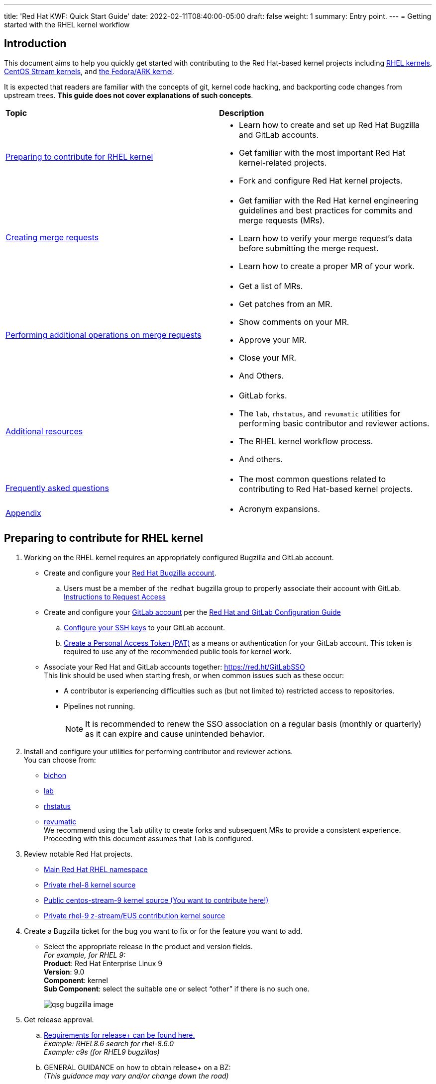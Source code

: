---
title: 'Red Hat KWF: Quick Start Guide'
date: 2022-02-11T08:40:00-05:00
draft: false
weight: 1
summary: Entry point.
---
= Getting started with the RHEL kernel workflow

== Introduction

This document aims to help you quickly get started with contributing to the Red Hat-based kernel projects including https://gitlab.com/redhat/rhel/src/kernel[RHEL kernels], https://gitlab.com/centos-stream/src/kernel[CentOS Stream kernels], and https://gitlab.com/cki-project/kernel-ark[the Fedora/ARK kernel].

It is expected that readers are familiar with the concepts of git, kernel code hacking, and backporting code changes from upstream trees. *This guide does not cover explanations of such concepts*.

|===
| *Topic* | *Description*
| <<Preparing to contribute for RHEL kernel>> a|
* Learn how to create and set up Red Hat Bugzilla and GitLab accounts.
* Get familiar with the most important Red Hat kernel-related projects.
* Fork and configure Red Hat kernel projects.

| <<Creating merge requests>> a|
* Get familiar with the Red Hat kernel engineering guidelines and best practices for commits and merge requests (MRs).
* Learn how to verify your merge request's data before submitting the merge request.
* Learn how to create a proper MR of your work.

| <<Performing additional operations on merge requests>> a|
* Get a list of MRs.
* Get patches from an MR.
* Show comments on your MR.
* Approve your MR.
* Close your MR.
* And Others.

| <<Additional resources>> a|
* GitLab forks.
* The `lab`, `rhstatus`, and `revumatic` utilities for performing basic contributor and reviewer actions.
* The RHEL kernel workflow process.
* And others.

| <<Frequently asked questions>> a|
* The most common questions related to contributing to Red Hat-based kernel projects.

| <<Appendix>> a|
* Acronym expansions.

|===

== Preparing to contribute for RHEL kernel

. Working on the RHEL kernel requires an appropriately configured Bugzilla and GitLab account.
* Create and configure your https://bugzilla.redhat.com/createaccount.cgi[Red Hat Bugzilla account].
.. Users must be a member of the `redhat` bugzilla group to properly associate their account with GitLab. +
https://redhat.service-now.com/help?id=kb_article_view&sysparm_article=KB0009257[Instructions to Request Access]
* Create and configure your https://gitlab.com/users/sign_up[GitLab account] per the  xref:rh_and_gitlab_configuration.adoc#_gitlab_account_creation[Red Hat and GitLab Configuration Guide]
.. xref:rh_and_gitlab_configuration.adoc#_gitlab_ssh_configuration[Configure your SSH keys] to your GitLab account.
.. xref:rh_and_gitlab_configuration.adoc#_gitlab_personal_access_tokens[Create a Personal Access Token (PAT)] as a means or authentication for your GitLab account. This token is required to use any of the recommended public tools for kernel work.
* Associate your Red Hat and GitLab accounts together: https://red.ht/GitLabSSO +
This link should be used when starting fresh, or when common issues such as these occur:
** A contributor is experiencing difficulties such as (but not limited to) restricted access to repositories. +
** Pipelines not running. +
+
NOTE: It is recommended to renew the SSO association on a regular basis (monthly or quarterly) as it can expire and cause unintended behavior.

. Install and configure your utilities for performing contributor and reviewer actions. +
You can choose from: +
* https://gitlab.com/redhat/centos-stream/src/kernel/documentation/-/blob/main/docs/bichon.adoc[bichon] +
* https://gitlab.com/redhat/centos-stream/src/kernel/documentation/-/blob/main/docs/lab.adoc[lab] +
* https://gitlab.com/prarit/rhstatus[rhstatus] +
* https://gitlab.cee.redhat.com/kernel-review/revumatic[revumatic] +
We recommend using the `lab` utility to create forks and subsequent MRs to provide a consistent experience. Proceeding with this document assumes that `lab` is configured.
. Review notable Red Hat projects.
** https://red.ht/GitLab[Main Red Hat RHEL namespace]
** https://gitlab.com/redhat/rhel/src/kernel/rhel-8[Private rhel-8 kernel source]
** https://gitlab.com/redhat/centos-stream/src/kernel/centos-stream-9[Public centos-stream-9 kernel source (You want to contribute here!)]
** https://gitlab.com/redhat/rhel/src/kernel/rhel-9[Private rhel-9 z-stream/EUS contribution kernel source]
. Create a Bugzilla ticket for the bug you want to fix or for the feature you want to add.
* Select the appropriate release in the product and version fields. +
_For example, for RHEL 9:_ +
*Product*: Red Hat Enterprise Linux 9 +
*Version*: 9.0 +
*Component*: kernel +
*Sub Component*: select the suitable one or select “other” if there is no such one.
+
image::images/qsg-bugzilla_image.png[align="center"]
. Get release approval.
.. http://pkgs.devel.redhat.com/rules.html[Requirements for release+ can be found here.] +
_Example: RHEL8.6 search for rhel-8.6.0_ +
_Example: c9s (for RHEL9 bugzillas)_
.. GENERAL GUIDANCE on how to obtain +release++ on a BZ: +
_(This guidance may vary and/or change down the road)_
... Before ITM 26: +
`ITR, DTM, ITM, devel_ack+, qa_ack+ = release+`
... After ITM 26: +
Same requirements, but also `exception+` or `blocker+` based on schedule.
. Clone the project you want to contribute to. +
`git clone _<project_SSH_URL>_`
* *RHEL9*:
According to the https://gitlab.com/redhat/rhel/src/kernel/internal-docs/-/blob/main/CentOS-Stream-9_Workflow.adoc#user-content-red-hat-contributors[CentOS-Stream-9 Workflow document], use https://gitlab.com/redhat/centos-stream/src/kernel/centos-stream-9[CentOS-Stream 9] like a normal RHEL git tree for all development work per the http://red.ht/kernel_workflow_doc[kernel workflow] document. Working after ITM 26 may require additional considerations as specified for https://docs.google.com/document/d/1pOwFeGank2ORWOWK9M-N4uretYFkij_-KRrJ_vuGPUE/edit#bookmark=id.g42033qrhazd[obtaining release approval] as well as working on an https://gitlab.com/redhat/rhel/src/kernel/rhel-9[internal RHEL-9 tree] instead.
* *RHEL8*:
Use https://gitlab.com/redhat/rhel/src/kernel/rhel-8[rhel8-tree] like a normal RHEL git tree for all development work per the http://red.ht/kernel_workflow_doc[kernel workflow] document. 
* Embargoed/NDA related content:
Contact the https://gitlab.com/redhat/centos-stream/src/kernel/documentation/-/blob/main/info/CODEOWNERS[relevant kernel maintainer].
+
IMPORTANT: For embargoed content or for content with non-disclosure agreements, you need to clone the project's kernel-private tree directly. You cannot create your own fork from it, because your code will end up in a personal fork. This increases the possibility of its leaking to the public.
. Change directory to the project you cloned and use the +lab+ utility to fork the project.
* `lab fork` +
Note that kernel repositories take a long time to fork.
. Find the name of the fork.
* `git remote -v | grep _<GitLab_username>_` +
Note that GitLab username is used for the remote name.
. Modify your fork while following the details outlined in https://gitlab.com/redhat/centos-stream/src/kernel/documentation/-/blob/main/docs/CommitRules.adoc#user-content-3-commit-specific-description-information[CommitRules section 3] (Commit-Specific Description Information)
. Push the updated branch to your kernel fork on GitLab.
* `git push -u _<GitLab_fork_name>_ _<branch_name>_`

== Creating merge requests

. Familiarize yourself with https://gitlab.com/redhat/centos-stream/src/kernel/documentation/-/blob/main/docs/CommitRules.adoc[CommitRules] and https://gitlab.com/redhat/centos-stream/src/kernel/documentation/-/blob/main/docs/verifying_a_gitlab_MR.adoc[Verify the MR information] documents.

. When done with your work, create a merge request (MR) on some branch other than the `main` branch. +
`git checkout -b <branch_name>` +
`# do your work` +
`git push -u _<GitLab_username>_ _<branch_name>_` +
`lab mr create --draft _[<origin>]_` +
_Note that the previous command produces a MR URL that contains a MR ID._

We strongly recommend that users of the `lab` utility use the `--draft` option to verify the changes pass the https://gitlab.com/cki-project/kernel-webhooks/[kernel project’s webhooks].

image::images/qsg-lab_mr_template.png[align="center"]

NOTE: While the MR is in the "draft" state, it does not generate email to the Red Hat kernel mailing list.

Some tips:

.. To achieve “optimal” formatting of the MR overview text, it is recommended that you use the `--no-markdown` option with the `lab` utility.
.. If you choose to use Markdown, some common formatting problems can be found and addressed in https://docs.google.com/document/d/1pOwFeGank2ORWOWK9M-N4uretYFkij_-KRrJ_vuGPUE/edit#bookmark=id.m9qmd6lmoxyi[FAQ "I followed the commit rules as detailed, why do I have a red label that is seemingly satisfied?"] and https://docs.google.com/document/d/1pOwFeGank2ORWOWK9M-N4uretYFkij_-KRrJ_vuGPUE/edit#bookmark=id.j76boyqdf3yv[FAQ "The formatting is bad, how do I fix it?"].
.. While editing the MR description, if you decide you don't want to create it just yet, exiting the editor with a non-zero return value (e.g. vim's `:cq`), or saving an empty file for the MR description will cause `lab` to abort the MR creation. +
+
For a MR to be approved and subsequently merged, it must meet certain requirements. The label panel on the right shows the current status. For example:

image::images/qsg-mr_labels_grouped.png[align="center"]

*Label Color Descriptions*
|===
|*Color*|*Description*|*Example*

|Red|Unsatisfied or Failed requirement a|
image::images/qsg-label_image-red.png[]

|Blue|Satisfied requirement a|
image::images/qsg-label_image-blue.png[]

|Purple|Irrelevant requirement (will not prevent a merge) a|
image::images/qsg-label_image-purple.png[]

|Gray|Informational, does not prevent a merge a|
image::images/qsg-label_image-gray.png[]

|Goldenrod|Follow up on merge request a|
image::images/qsg-label_image-goldenrod.png[]

|Dark Green|Informational, Does not prevent a merge a|
image::images/qsg-label_image-darkgreen.png[]

|Light Green|Proceed to next steps a|
image::images/qsg-label_image-lightgreen.png[]

|===

The full list of possible labels is https://gitlab.com/cki-project/kernel-webhooks/-/blob/main/utils/labels.yaml[available for reference].

.. As various automated bot jobs run, different labels will be added or removed based on analysis of the MR or BZ or the results of tests performed: +
+
image::images/qsg-bot_activity.png[align="center"]
+
_If you don't like the relative timestamps, they can be turned off (changed to date+time) in your GitLab preferences._
.. The CKI KWF Bot updates Bugzillas when applicable. +
Some examples include:
... When a BZ is detected in an MR, it automatically adds the link to the BZ.
+
image::images/qsg-bot_bz_link.png[]
... When a BZ is detected in an MR that contains code changes AND that BZ is in state NEW or ASSIGNED, the bot sets the status of that BZ to POST.
+
image::images/qsg-bot_bz_status.png[]
... When the CI pipeline has build products available such as kernel RPMs, the bot records them in BZ.
+
image::images/qsg-bot_bz_buildinfo.png[]
... When a BZ has met (Ready for QA or Ready for Merge) requirements, the bot updates the BZ status to MODIFIED from POST.
+
image::images/qsg-bot_bz_modified.png[]
... etc.
.. CKI Gating tests run in a pipeline automatically
+
NOTE: If a CKI test fails, then you should refer to the process for https://cki-project.org/docs/user_docs/gitlab-mr-testing/full_picture/#debugging-and-fixing-failures---more-details[debugging and fixing failures in CKI]. +
_If you encounter a failed test that results in a new purple label “CKI_RT::Failed:merge”, this can be ignored._

//FIXME: Figure out how to get the number to be dynamic
[start=3]
. Once your MR has passed the initial webhooks checks and is ready for review by others, move it out of `draft` state. +
`lab mr edit <mrID> --ready` +
+
Three people need to ACK (or approve) this MR for it to pass. Direct action could be required to get people to provide their acks. +
+
When MR is approved, it receives the image:images/qsg-label_image-lightgreen.png["readyForMerge"] label.
+
image::images/qsg-mr_update_ready.png[align="center"]
All approved MR's, assuming they have the +readyForMerge+ label, will normally be merged into the parent tree at the end of each week.

. https://gitlab.com/redhat/centos-stream/src/kernel/documentation/-/blob/main/docs/create-a-merge-request-for-zstream.adoc[Create MR targeting a specific branch (i.e. z-stream)
]

== Performing additional operations on merge requests

* Get a list of MRs.
** `bichon` +
+
-or-
** `git fetch --all` +
`lab mr list --all`

* Checkout the code from an MR.
** `git fetch --all` +
`lab mr list --all` # to find the mrID +
`lab mr checkout _<mrID>_`

* Get patches from an MR.
** `git fetch --all` +
`lab mr checkout _<mrID>_` +
`git-format-patch -_<number_of_patches>_` +
+
-or-
** `git-format-patch origin/main`

* View the code without checkout.
** `bichon` # select MR from main page +
+
-or-
** `lab mr show --patch`

* Show comments on your MR.
** `bichon` +
+
-or-
** `lab mr show <mrID> --comments`

* Comment on your MR.
** Non-blocking
*** `bichon` # select description, and add comment +
+
-or-
*** `lab mr comment _<mrID>_`

** Blocking (NACK)
*** `bichon` # select commit, add comment, select 'Enable replies to comment' +
+
-or-
*** `lab mr discussion _<mrID>_`
*** `lab mr reply _<mrID>:<comment_id>_`

* Approve your MR.
** `bichon` # select MR and 'a' +
+
-or-
** `lab mr approve _<mrID>_`

* Unapprove your MR (Rescind-Acked-by).
** `bichon` # select MR and 'A' +
+
-or-
** `lab mr unapprove _<mrID>_`

* Close your MR.
** `lab mr close _<mrID>_`

* https://gitlab.com/redhat/centos-stream/src/kernel/documentation/-/blob/main/docs/updating_or_fixing_a_MR.adoc[Update or Fix your MR if needed.]

== Additional resources

* https://source.redhat.com/groups/public/kernel[General Kernel Info Page]
* https://gitlab.com/redhat/centos-stream/src/kernel/documentation/-/blob/main/docs/what_is_a_GitLab_fork.adoc[What is a GitLab Fork?]
* https://gitlab.com/redhat/centos-stream/src/kernel/documentation/-/blob/main/docs/CommitRules.adoc[CommitRules]
* https://gitlab.com/redhat/centos-stream/src/kernel/documentation/-/blob/main/docs/RH_and_GitLab_Configuration.adoc[Red Hat and GitLab Configuration]
* https://gitlab.com/redhat/centos-stream/src/kernel/documentation/-/blob/main/docs/lab.adoc[Gitlab 'lab' utility and the Red Hat Kernel]
* https://gitlab.cee.redhat.com/kernel-review/revumatic/[Red Hat Specific 'revumatic' tool]
* https://gitlab.com/prarit/rhstatus[rhstatus]
* https://red.ht/kernel_workflow_doc[Main KWF documentation]
* https://one.redhat.com/rhel-developer-guide[RHEL Developer guide]
* https://gitlab.com/redhat/rhel/src/kernel/internal-docs/-/blob/main/CentOS-Stream-9_Workflow.adoc#user-content-red-hat-contributors[Which tree should I use for RHEL9?]
* https://gitlab.com/redhat/centos-stream/src/kernel/centos-stream-9[CentOS Stream 9 Kernel Tree]
* https://gitlab.com/redhat/rhel/src/kernel/rhel-8[RHEL-8 Kernel Tree]
* https://listman.redhat.com/mailman/listinfo/kernel-info[kernel-info mailing list]
* https://mailman-eng.corp.redhat.com/mailman/listinfo/rhkernel-list[rhkernel-list mailing list]


== Frequently asked questions

. I have a [red]#RED# Dependency label, what does this mean and how do I fix it?
.. Review the listed Dependencies in the MR Summary.
.. Find each of the MR associated with the Dependencies line(s)
.. Compare the common commits between this MR and each of the dependent MR commits.
... If any of the common commits have *different* ID's, the Dependency check will be marked as RED.
... To resolve, this MR must be rebased upon the tree containing the mismatched commit ID.
. The link I received to create the MR for my change only refers to my fork and not the upstream kernel tree. Why did this happen and how do I resolve it?
.. This typically happens if you have inadvertently cloned your fork and the `origin` remote points at your fork rather than the upstream tree.
.. It is recommended that you clone the upstream tree, not your fork. +
If that is not an option, then you can specify the remote to use when creating the MR. +
_(This was previously https://listman.redhat.com/mailman/private/kernel-info/2021-November/msg00051.html[reported on kernel-info].)_
. I opened a new MR, but there is a image:images/qsg-label_image_cki_missing.png["Red CKI:Missing"] Label.  What is the problem?
.. First, confirm whether you can see a Pipelines tab on the MR itself.
... Try to REMOVE the image:images/qsg-label_image_cki_missing.png["Red CKI:Missing"] label.  This will trigger the system to re-run the webhook and will likely return as image:images/qsg-label_image_cki_ok.png["Blue CKI:OK"] if the test ran OK but the webhook hasn't posted the update yet.
... If the image:images/qsg-label_image_cki_missing.png["Red CKI:Missing"] label returns, go into the Pipelines tab and press the image:images/qsg-run_pipeline.png["Run Pipeline"] button.  That will generate some results that should satisfy the unmet requirement.
.. If the Pipelines tab is missing:
... A possible cause is that the source branch (on your fork) is named `main`.  The name `main` is protected and is not able to trigger a pipeline job.  To resolve this, close the current MR, rename the branch on your fork and open a new MR.
... Another possible cause is that you have insufficient permissions.  Find another associate in your organization that can look to confirm whether they see the missing tab (and image:images/qsg-run_pipeline.png[“Run Pipeline”] button on that tab)
.... If they can see it, ask them to click the image:images/qsg-run_pipeline.png["Run Pipeline"] button and then refer to <<weirdmr,My MR is behaving weirdly, I'm not sure what to do...>>
. How do I make the webhook re-evaluate the readiness of a MR?
.. Remove the label you want re-checked by clicking the 'x' in the Labels area as defined above under step 8.  (i.e. if you have image:images/qsg-label_image_bugzilla_needsreview.png["Red Bugzilla::NeedsReview Label"], remove that label from the MR)
. anchor:weirdmr[] My MR is behaving weirdly, I'm not sure what to do...
.. First and foremost, make sure to click the https://red.ht/GitLabSSO[GitLabSSO link] to refresh your permissions.
.. Reach out to your https://docs.google.com/presentation/d/1VWX1MIIp_hA4RYl20gQnKPl_QydLue2GoE5Mt3msZF0/edit#slide=id.gf9b4ecfa67_0_717[KWF representative (Slide 22)] for assistance.
.. Send an email to mailto:kernel-info@redhat.com[kernel-info@redhat.com].
.. If there's a GitLab specific issue, you can open an issue at https://gitlab.com/redhat/rhel/src/kernel/bugreports[Red Hat Kernel bug reports].
. I followed the commit rules as detailed, why do I have a red label that is seemingly satisfied?
.. Maybe have an example or two of simple MR's (maybe even just a link or two to actual MR's)
.. Things to be aware of:
... Even extra leading whitespace can cause problems, and may not be obvious in some browsers.
.... https://gitlab.com/redhat/centos-stream/src/kernel/centos-stream-9/-/merge_requests/141[https://gitlab.com/redhat/centos-stream/src/kernel/centos-stream-9/-/merge_requests/141] shows an example where fields were indented but not rendered as such.
... Beware that some formatting is masked by the web interface that can only be seen via the edit interface. (for example, the <>'s around an email address in the DCO sign-off)
.... https://gitlab.com/redhat/rhel/src/kernel/rhel-8/-/merge_requests/1720[https://gitlab.com/redhat/rhel/src/kernel/rhel-8/-/merge_requests/1720] shows an example of this.
. The formatting is bad, how do I fix it?
.. Descriptions and comments utilize https://docs.gitlab.com/ee/user/markdown.html[GitLab Flavored Markdown] to handle the formatting of the text.
.. Consecutive lines separated by single newlines, without a blank line in between, will be treated as a paragraph for purposes of display. The MR tools will still see the newlines and will treat such labeled fields (“bugzilla:”, etc) as intended. If you want a cleaner display, insert a blank line between entries.
.. Indented blocks of text get a box around them, which can cause unintended consequences on the formatting of the display of your description..
. What does image:images/qsg-label_image_targetedtestingmissing.png["TargetedTestingMissing label"] indicate?
.. This is currently only an informational alert.  It does not have an impact on the ability of an MR to be merged.
... https://cki-project.org/docs/user_docs/gitlab-mr-testing/full_picture/#blocking-on-missing-targeted-testing[This is intended to transition to a blocking tag in the future], but there are no timelines attached to this effort currently.
.. It is currently consumed by QA teams that are working on identifying testing gaps.  The label indicates that the changed code in this commit did not have any specific tests that target the affected area.  Baseline testing (booting, functional, standard regression, etc.) is still performed and validated.
. How can I determine the status of any related Bugzillas on my MR?
.. The bugzilla webhook will post a comment to the MR with the current status of each referenced BZ.  Each time the webhook is run, that comment will be edited to reflect the current state.
. Can I edit my comments?
.. Minor modifications to an existing MR comment are allowed.
.. A minor modiviation can be defined mostly as correcting a typo or adjusting the language of a sentence that is otherwise unclear (i.e. perhaps there's a word missing).
.. *It is important to keep comments as close to their original intent as possible since they are used for auditing purposes.*

== Appendix

KWF - kernel workflow +
MR - merge request +
NACK - no acknowledgement
